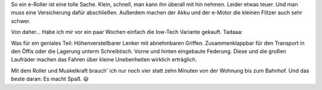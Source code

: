.. title: Huschhhh
.. slug: huschhhh
.. date: 2019-07-27 01:46:47 UTC+02:00
.. tags: Roller, Verkehr, Umwelt
.. category: Freizeit
.. link: 
.. description: 
.. type: text

So ein e-Roller ist eine tolle Sache. Klein, schnell, man kann ihn
überall mit hin nehmen. Leider etwas teuer. Und man muss eine
Versicherung dafür abschließen. Außerdem machen der Akku und der e-Motor
die kleinen Flitzer auch sehr schwer.

Von daher... Habe ich mir vor ein paar Wochen einfach die low-Tech
Variante gekauft. Tadaaa:

.. image:: /images/2019-07-27-Roller.jpg

Was für ein geniales Teil: Höhenverstellbarer Lenker mit abnehmbaren
Griffen. Zusammenklappbar für den Transport in den Öffis oder die
Lagerung unterm Schreibtisch. Vorne und hinten eingebaute Federung.
Diese und die großen Laufräder machen das Fahren über kleine
Unebenheiten wirklich erträglich.

Mit dem Roller und Muskelkraft brauch' ich nur noch vier statt zehn
Minuten von der Wohnung bis zum Bahnhof. Und das beste daran: Es macht
Spaß. 😃

